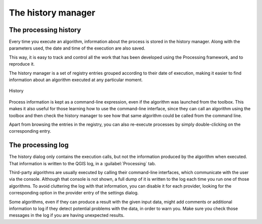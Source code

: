 .. only:: html

   |updatedisclaimer|

.. _`processing.history`:

The history manager
============================

.. only:: html

   .. contents::
      :local:

The processing history
------------------------

Every time you execute an algorithm, information about the process is
stored in the history manager. Along with the parameters used, the date
and time of the execution are also saved.

This way, it is easy to track and control all the work that has been developed
using the Processing framework, and to reproduce it.

The history manager is a set of registry entries grouped according to
their date of execution, making it easier to find information about an algorithm
executed at any particular moment.

.. _figure_history:

.. figure:: /static/user_manual/processing/history.png
   :align: center

   History

Process information is kept as a command-line expression, even if the algorithm
was launched from the toolbox. This makes it also useful for those learning how
to use the command-line interface, since they can call an algorithm using the
toolbox and then check the history manager to see how that same algorithm could
be called from the command line.

Apart from browsing the entries in the registry, you can also re-execute processes by
simply double-clicking on the corresponding entry.

The processing log
-------------------

The history dialog only contains the execution calls, but not the information
produced by the algorithm when executed. That information is written to the QGIS
log, in a :guilabel:`Processing` tab.

Third-party algorithms are usually executed by calling their
command-line interfaces, which communicate with the user via the console.
Although that console is not shown, a full dump of it is written to the log each
time you run one of those algorithms. To avoid cluttering the log with that
information, you can disable it for each provider, looking for the corresponding
option in the provider entry of the settings dialog.

Some algorithms, even if they can produce a result with the given input data,
might add comments or additional information to log if
they detect potential problems with the data, in order to warn you.
Make sure you check those messages in the log if you are having unexpected results.
